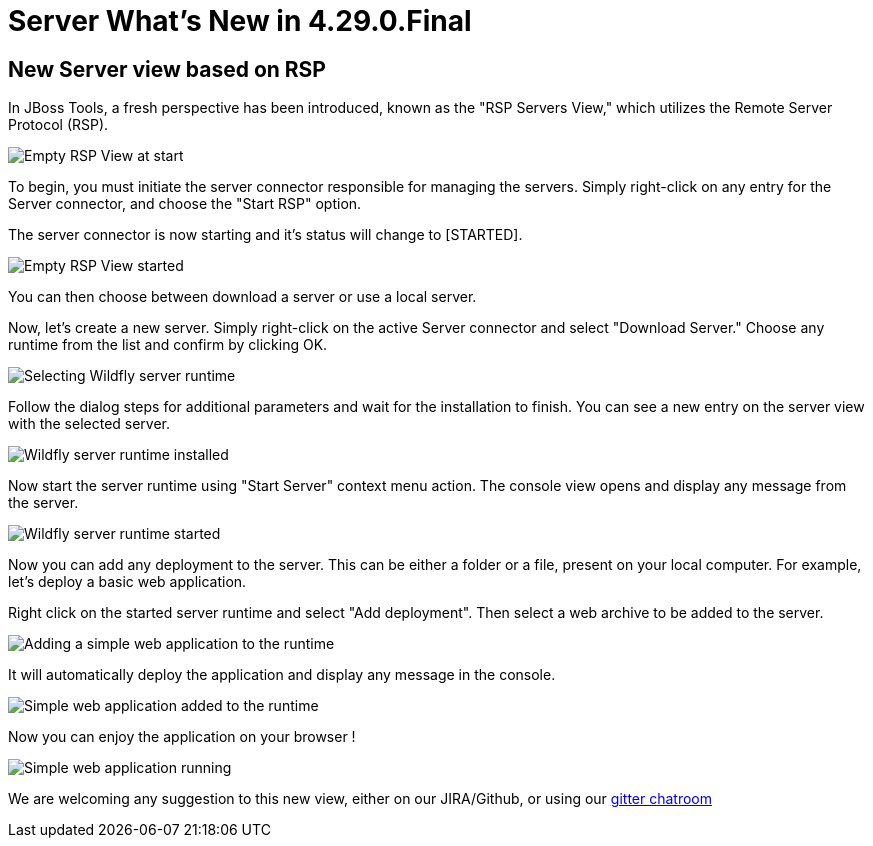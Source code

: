 = Server What's New in 4.29.0.Final
:page-layout: whatsnew
:page-component_id: server
:page-component_version: 4.29.0.Final
:page-product_id: jbt_core
:page-product_version: 4.29.0.Final

== New Server view based on RSP

In JBoss Tools, a fresh perspective has been introduced, known as the "RSP Servers View," which utilizes the Remote Server Protocol (RSP).

image::/documentation/whatsnew/server/images/RSP_View_1.png[Empty RSP View at start]

To begin, you must initiate the server connector responsible for managing the servers. Simply right-click on any entry for the Server connector, and choose the "Start RSP" option.

The server connector is now starting and it's status will change to [STARTED].

image::/documentation/whatsnew/server/images/RSP_View_2.png[Empty RSP View started]

You can then choose between download a server or use a local server.

Now, let's create a new server. Simply right-click on the active Server connector and select "Download Server." Choose any runtime from the list and confirm by clicking OK.

image::/documentation/whatsnew/server/images/RSP_View_3.png[Selecting Wildfly server runtime]

Follow the dialog steps for additional parameters and  wait for the installation to finish. You can see a new entry on the server view with the selected server.

image::/documentation/whatsnew/server/images/RSP_View_4.png[Wildfly server runtime installed]

Now start the server runtime using "Start Server" context menu action. The console view opens and display any message from the server.

image::/documentation/whatsnew/server/images/RSP_View_5.png[Wildfly server runtime started]

Now you can add any deployment to the server. This can be either a folder or a file, present on your local computer. For example, let's deploy a basic web application.

Right click on the started server runtime and select "Add deployment". Then select a web archive to be added to the server.

image::/documentation/whatsnew/server/images/RSP_View_6.png[Adding a simple web application to the runtime]

It will automatically deploy the application and display any message in the console.

image::/documentation/whatsnew/server/images/RSP_View_7.png[Simple web application added to the runtime]

Now you can enjoy the application on your browser !

image::/documentation/whatsnew/server/images/RSP_View_8.png[Simple web application running]

We are welcoming any suggestion to this new view, either on our JIRA/Github, or using our https://matrix.to/#/#redhat-developer_server-connector:gitter.im[gitter chatroom]

